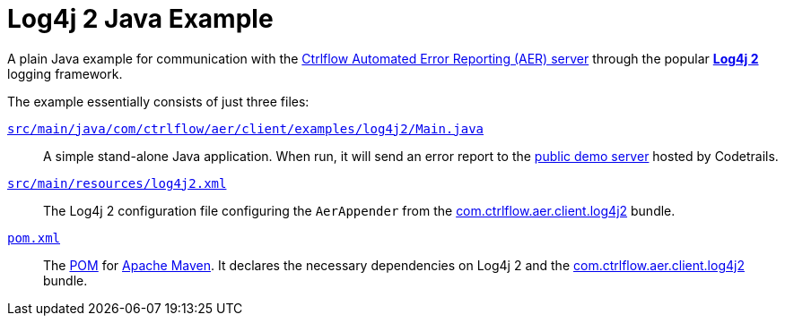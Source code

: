 Log4j 2 Java Example
====================

A plain Java example for communication with the https://www.ctrlflow.com/automated-error-reporting/[Ctrlflow Automated Error Reporting (AER) server] through the popular https://logging.apache.org/log4j/2.x/[*Log4j 2*] logging framework.

The example essentially consists of just three files:

link:src/main/java/com/ctrlflow/aer/client/examples/log4j2/Main.java[`src/main/java/com/ctrlflow/aer/client/examples/log4j2/Main.java`]::
A simple stand-alone Java application.
When run, it will send an error report to the https://demo.ctrlflow.com/[public demo server] hosted by Codetrails.

link:src/main/resources/log4j2.xml[`src/main/resources/log4j2.xml`]::
The Log4j 2 configuration file configuring the `AerAppender` from the https://github.com/codetrails/ctrlflow-aer-client/tree/master/bundles/com.ctrlflow.aer.client.log4j2[com.ctrlflow.aer.client.log4j2] bundle.

link:pom.xml[`pom.xml`]::
The https://maven.apache.org/pom.html[POM] for https://maven.apache.org/[Apache Maven].
It declares the necessary dependencies on Log4j 2 and the https://github.com/codetrails/ctrlflow-aer-client/tree/master/bundles/com.ctrlflow.aer.client.log4j2[com.ctrlflow.aer.client.log4j2] bundle.
